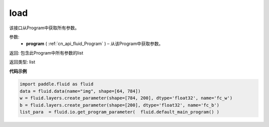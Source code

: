 .. _cn_api_fluid_io_get_program_parameter:

load
-------------------------------

.. py:function:: paddle.fluid.io.get_program_parameter(program)

该接口从Program中获取所有参数。

参数:
 - **program**  ( :ref:`cn_api_fluid_Program` ) – 从该Program中获取参数。

返回: 包含此Program中所有参数的list

返回类型: list

**代码示例**

.. code-block:: python

    import paddle.fluid as fluid
    data = fluid.data(name="img", shape=[64, 784])
    w = fluid.layers.create_parameter(shape=[784, 200], dtype='float32', name='fc_w')
    b = fluid.layers.create_parameter(shape=[200], dtype='float32', name='fc_b')
    list_para  = fluid.io.get_program_parameter(  fluid.default_main_program() )

